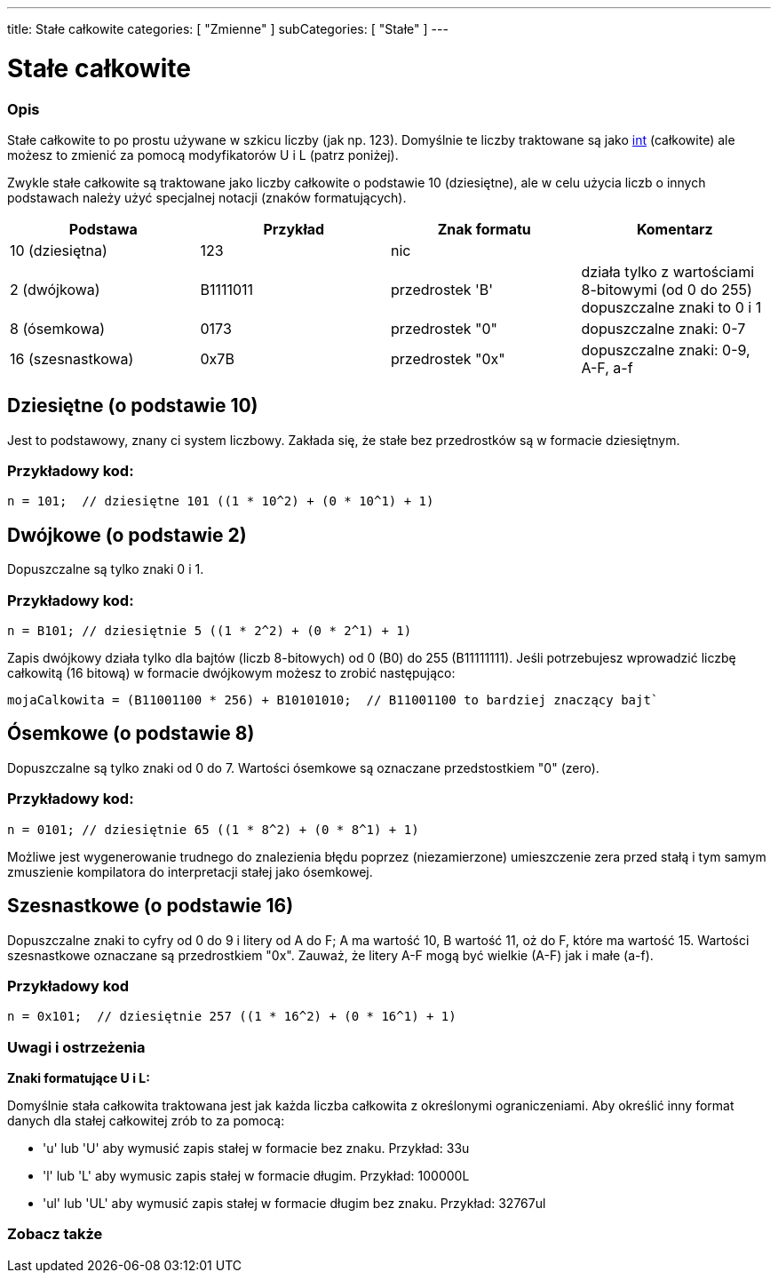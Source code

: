 ---
title: Stałe całkowite
categories: [ "Zmienne" ]
subCategories: [ "Stałe" ]
---





= Stałe całkowite


// POCZĄTEK SEKCJI OPISOWEJ
[#overview]
--

[float]
=== Opis
Stałe całkowite to po prostu używane w szkicu liczby (jak np. 123). Domyślnie te liczby traktowane są jako link:../../data-types/int[int] (całkowite) ale możesz to zmienić za pomocą modyfikatorów U i L (patrz poniżej).
[%hardbreaks]

Zwykle stałe całkowite są traktowane jako liczby całkowite o podstawie 10 (dziesiętne), ale w celu użycia liczb o innych podstawach należy użyć specjalnej notacji (znaków formatujących).
[%hardbreaks]

|===
|Podstawa |Przykład |Znak formatu |Komentarz

|10 (dziesiętna)
|123
|nic
|

|2 (dwójkowa)
|B1111011
|przedrostek 'B'
|działa tylko z wartościami 8-bitowymi (od 0 do 255)   dopuszczalne znaki to 0 i 1

|8 (ósemkowa)
|0173
|przedrostek "0"
|dopuszczalne znaki: 0-7

|16 (szesnastkowa)
|0x7B
|przedrostek "0x"
|dopuszczalne znaki: 0-9, A-F, a-f
|===
[%hardbreaks]

--
// KONIEC SEKCJI OPISOWEJ



// POCZĄTEK SEKCJI JAK UŻYWAĆ
[#howtouse]
--
[float]
== Dziesiętne (o podstawie 10)
Jest to podstawowy, znany ci system liczbowy. Zakłada się, że stałe bez przedrostków są w formacie dziesiętnym.

[float]
=== Przykładowy kod:
[source,arduino]
----
n = 101;  // dziesiętne 101 ((1 * 10^2) + (0 * 10^1) + 1)
----
[%hardbreaks]

[float]
== Dwójkowe (o podstawie 2)
Dopuszczalne są tylko znaki 0 i 1.

[float]
=== Przykładowy kod:
[source,arduino]
----
n = B101; // dziesiętnie 5 ((1 * 2^2) + (0 * 2^1) + 1)
----

Zapis dwójkowy działa tylko dla bajtów (liczb 8-bitowych) od 0 (B0) do 255 (B11111111). Jeśli potrzebujesz wprowadzić liczbę całkowitą (16 bitową) w formacie dwójkowym możesz to zrobić następująco:
[source,arduino]
----
mojaCalkowita = (B11001100 * 256) + B10101010;  // B11001100 to bardziej znaczący bajt`
----
[%hardbreaks]

[float]
== Ósemkowe (o podstawie 8)
Dopuszczalne są tylko znaki od 0 do 7. Wartości ósemkowe są oznaczane przedstostkiem "0" (zero).

[float]
=== Przykładowy kod:
[source,arduino]
----
n = 0101; // dziesiętnie 65 ((1 * 8^2) + (0 * 8^1) + 1)
----
Możliwe jest wygenerowanie trudnego do znalezienia błędu poprzez (niezamierzone) umieszczenie zera przed stałą i tym samym zmuszienie kompilatora do interpretacji stałej jako ósemkowej.
[%hardbreaks]

[float]
== Szesnastkowe (o podstawie 16)
Dopuszczalne znaki to cyfry od 0 do 9 i litery od A do F; A ma wartość 10, B wartość 11, oż do F, które ma wartość 15. Wartości szesnastkowe oznaczane są przedrostkiem "0x". Zauważ, że litery A-F mogą być wielkie (A-F) jak i małe (a-f).

[float]
=== Przykładowy kod
[source,arduino]
----
n = 0x101;  // dziesiętnie 257 ((1 * 16^2) + (0 * 16^1) + 1)
----
[%hardbreaks]


[float]
=== Uwagi i ostrzeżenia
*Znaki formatujące U i L:*

Domyślnie stała całkowita traktowana jest jak każda liczba całkowita z określonymi ograniczeniami. Aby określić inny format danych dla stałej całkowitej zrób to za pomocą:

  - 'u' lub 'U' aby wymusić zapis stałej w formacie bez znaku. Przykład: 33u
  - 'l' lub 'L' aby wymusic zapis stałej w formacie długim. Przykład: 100000L
  - 'ul' lub 'UL' aby wymusić zapis stałej w formacie długim bez znaku. Przykład: 32767ul

[%hardbreaks]

--
// KONIEC SEKCJI JAK UŻYWAĆ




// POCZĄTEK SEKCJI ZOBACZ TAKŻE
[#see_also]
--

[float]
=== Zobacz także

[role="language"]

--
// KONIEC SEKCJI ZOBACZ TAKŻE
